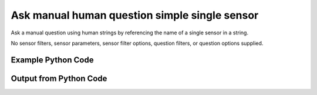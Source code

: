 
Ask manual human question simple single sensor
==========================================================================================
Ask a manual question using human strings by referencing the name of a single sensor in a string.

No sensor filters, sensor parameters, sensor filter options, question filters, or question options supplied.

Example Python Code
''''''''''''''''''''''''''''''''''''''''''''''''''''''''''''''''''''''''''''''''''''''''

.. code-block:: python
    :linenos:


    # Path to lib directory which contains pytan package
    PYTAN_LIB_PATH = '../lib'
    
    # connection info for Tanium Server
    USERNAME = "Tanium User"
    PASSWORD = "T@n!um"
    HOST = "172.16.31.128"
    PORT = "444"
    
    # Logging conrols
    LOGLEVEL = 2
    DEBUGFORMAT = False
    
    import sys, tempfile
    sys.path.append(PYTAN_LIB_PATH)
    
    import pytan
    handler = pytan.Handler(
        username=USERNAME,
        password=PASSWORD,
        host=HOST,
        port=PORT,
        loglevel=LOGLEVEL,
        debugformat=DEBUGFORMAT,
    )
    
    print handler
    
    # setup the arguments for the handler method
    kwargs = {}
    kwargs["sensors"] = u'Computer Name'
    kwargs["qtype"] = u'manual_human'
    
    # call the handler with the ask method, passing in kwargs for arguments
    response = handler.ask(**kwargs)
    import pprint, io
    
    print ""
    print "Type of response: ", type(response)
    
    print ""
    print "Pretty print of response:"
    print pprint.pformat(response)
    
    print ""
    print "Equivalent Question if it were to be asked in the Tanium Console: "
    print response['question_object'].query_text
    
    # create an IO stream to store CSV results to
    out = io.BytesIO()
    
    # call the write_csv() method to convert response to CSV and store it in out
    response['question_results'].write_csv(out, response['question_results'])
    
    print ""
    print "CSV Results of response: "
    out = out.getvalue()
    if len(out.splitlines()) > 15:
        out = out.splitlines()[0:15]
        out.append('..trimmed for brevity..')
        out = '\n'.join(out)
    print out
    


Output from Python Code
''''''''''''''''''''''''''''''''''''''''''''''''''''''''''''''''''''''''''''''''''''''''

.. code-block:: none
    :linenos:


    Handler for Session to 172.16.31.128:444, Authenticated: True, Version: 6.2.314.3258
    2015-02-11 11:59:06,676 INFO     question_progress: Results 0% (Get Computer Name from all machines)
    2015-02-11 11:59:11,691 INFO     question_progress: Results 100% (Get Computer Name from all machines)
    
    Type of response:  <type 'dict'>
    
    Pretty print of response:
    {'question_object': <taniumpy.object_types.question.Question object at 0x105a540d0>,
     'question_results': <taniumpy.object_types.result_set.ResultSet object at 0x105a59390>}
    
    Equivalent Question if it were to be asked in the Tanium Console: 
    Get Computer Name from all machines
    
    CSV Results of response: 
    Computer Name
    Casus-Belli.local
    jtanium1.localdomain
    
